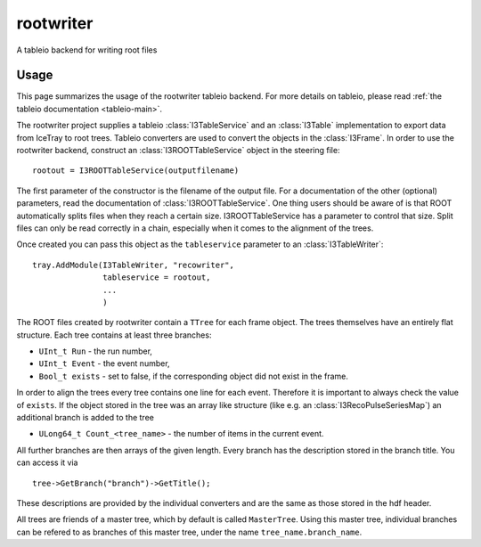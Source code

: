 ..
.. copyright  (C) 2010
.. The Icecube Collaboration
..
.. $Id$
..
.. @version $Revision: -1 $
.. @date $LastChangedDate: $
.. @author Fabian Kislat <fabian.kislat@desy.de>, $LastChangedBy: $

.. highlight:: pycon

rootwriter
=================

A tableio backend for writing root files

Usage
^^^^^^^^
This page summarizes the usage of the rootwriter tableio backend. For more
details on tableio, please read :ref:`the tableio documentation <tableio-main>`.

The rootwriter project supplies a tableio :class:`I3TableService` and an :class:`I3Table`
implementation to export data from IceTray to root trees. Tableio converters
are used to convert the objects in the :class:`I3Frame`. In order to use the 
rootwriter backend, construct an :class:`I3ROOTTableService` object in the steering
file::

    rootout = I3ROOTTableService(outputfilename)

The first parameter of the constructor is the filename of the output file.
For a documentation of the other (optional) parameters, read the 
documentation of :class:`I3ROOTTableService`. One thing users should be aware
of is that ROOT automatically splits files when they reach a certain size. 
I3ROOTTableService has a parameter to control that size. Split files can only
be read correctly in a chain, especially when it comes to the alignment of the
trees.

Once created you can pass this object as the ``tableservice`` parameter to
an :class:`I3TableWriter`::

    tray.AddModule(I3TableWriter, "recowriter",
                   tableservice = rootout,
		   ...
		   )

The ROOT files created by rootwriter contain a ``TTree`` for each
frame object. The trees themselves have an entirely flat structure. Each
tree contains at least three branches:

* ``UInt_t Run`` - the run number,
* ``UInt_t Event`` - the event number,
* ``Bool_t exists`` - set to false, if the corresponding object did not exist
  in the frame.

In order to align the trees every tree contains one line for each event. 
Therefore it is important to always check the value of ``exists``. 
If the object stored in the tree was an array like structure (like e.g. an
:class:`I3RecoPulseSeriesMap`) an additional branch is added to the tree

* ``ULong64_t Count_<tree_name>`` - the number of items in the current event.

.. highlight:: c++
All further branches are then arrays of the given length. Every branch 
has the description stored in the branch title. You can access it via ::

    tree->GetBranch("branch")->GetTitle();

These descriptions are provided by the individual converters and are the
same as those stored in the hdf header.

All trees are friends of a master tree, which by default is called 
``MasterTree``. Using this master tree, individual branches can be
refered to as branches of this master tree, under the name 
``tree_name.branch_name``.
